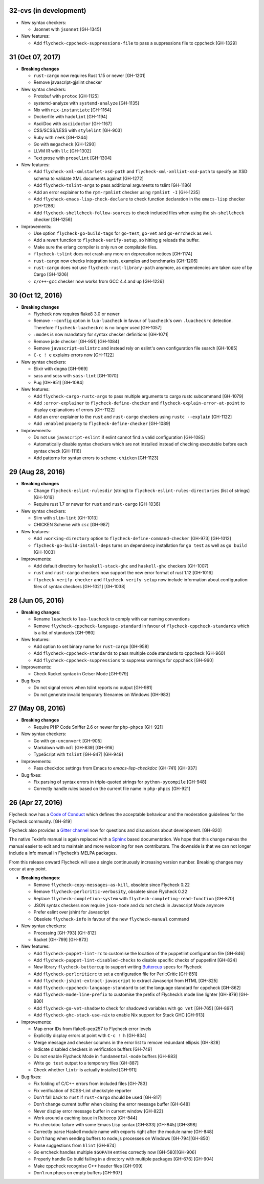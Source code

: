 32-cvs (in development)
=======================

- New syntax checkers:

  - Jsonnet with ``jsonnet`` [GH-1345]

- New features:

  - Add ``flycheck-cppcheck-suppressions-file`` to pass a suppressions
    file to cppcheck [GH-1329]

31 (Oct 07, 2017)
=================

- **Breaking changes**

  - ``rust-cargo`` now requires Rust 1.15 or newer [GH-1201]
  - Remove javascript-gjslint checker

- New syntax checkers:

  - Protobuf with ``protoc`` [GH-1125]
  - systemd-analyze with ``systemd-analyze`` [GH-1135]
  - Nix with ``nix-instantiate`` [GH-1164]
  - Dockerfile with ``hadolint`` [GH-1194]
  - AsciiDoc with ``asciidoctor`` [GH-1167]
  - CSS/SCSS/LESS with ``stylelint`` [GH-903]
  - Ruby with ``reek`` [GH-1244]
  - Go with ``megacheck`` [GH-1290]
  - LLVM IR with ``llc`` [GH-1302]
  - Text prose with ``proselint`` [GH-1304]

- New features:

  - Add ``flycheck-xml-xmlstarlet-xsd-path`` and ``flycheck-xml-xmllint-xsd-path`` to
    specify an XSD schema to validate XML documents against [GH-1272]
  - Add ``flycheck-tslint-args`` to pass additional arguments to tslint [GH-1186]
  - Add an error explainer to the ``rpm-rpmlint`` checker using
    ``rpmlint -I`` [GH-1235]
  - Add ``flycheck-emacs-lisp-check-declare`` to check function declaration in
    the ``emacs-lisp`` checker [GH-1286]
  - Add ``flycheck-shellcheck-follow-sources`` to check included files when
    using the ``sh-shellcheck`` checker [GH-1256]

- Improvements:

  - Use option ``flycheck-go-build-tags`` for ``go-test``,
    ``go-vet`` and ``go-errcheck`` as well.
  - Add a revert function to ``flycheck-verify-setup``, so hitting
    ``g`` reloads the buffer.
  - Make sure the erlang compiler is only run on compilable files.
  - ``flycheck-tslint`` does not crash any more on deprecation notices [GH-1174]
  - ``rust-cargo`` now checks integration tests, examples and benchmarks
    [GH-1206]
  - ``rust-cargo`` does not use ``flycheck-rust-library-path`` anymore, as
    dependencies are taken care of by Cargo [GH-1206]
  - ``c/c++-gcc`` checker now works from GCC 4.4 and up [GH-1226]

30 (Oct 12, 2016)
=================

- **Breaking changes**

  - Flycheck now requires flake8 3.0 or newer
  - Remove ``--config`` option in ``lua-luacheck`` in favour of ``luacheck``'s
    own ``.luacheckrc`` detection. Therefore ``flycheck-luacheckrc`` is
    no longer used [GH-1057]
  - ``:modes`` is now mandatory for syntax checker definitions [GH-1071]
  - Remove jade checker [GH-951] [GH-1084]
  - Remove ``javascript-eslintrc`` and instead rely on eslint's own configuration file
    search [GH-1085]
  - ``C-c ! e`` explains errors now [GH-1122]

- New syntax checkers:

  - Elixir with ``dogma`` [GH-969]
  - sass and scss with ``sass-lint`` [GH-1070]
  - Pug [GH-951] [GH-1084]

- New features:

  - Add ``flycheck-cargo-rustc-args`` to pass multiple arguments to cargo rustc
    subcommand [GH-1079]
  - Add ``:error-explainer`` to ``flycheck-define-checker`` and
    ``flycheck-explain-error-at-point`` to display explanations of errors
    [GH-1122]
  - Add an error explainer to the ``rust`` and ``rust-cargo`` checkers using
    ``rustc --explain`` [GH-1122]
  - Add ``:enabled`` property to ``flycheck-define-checker`` [GH-1089]

- Improvements:

  - Do not use ``javascript-eslint`` if eslint cannot find a valid configuration
    [GH-1085]
  - Automatically disable syntax checkers which are not installed instead of
    checking executable before each syntax check [GH-1116]
  - Add patterns for syntax errors to ``scheme-chicken`` [GH-1123]

29 (Aug 28, 2016)
=================

- **Breaking changes**

  - Change ``flycheck-eslint-rulesdir`` (string) to
    ``flycheck-eslint-rules-directories`` (list of strings) [GH-1016]
  - Require rust 1.7 or newer for ``rust`` and ``rust-cargo`` [GH-1036]

- New syntax checkers:

  - Slim with ``slim-lint`` [GH-1013]
  - CHICKEN Scheme with ``csc`` [GH-987]

- New features:

  - Add ``:working-directory`` option to ``flycheck-define-command-checker``
    [GH-973] [GH-1012]
  - ``flycheck-go-build-install-deps`` turns on dependency installation for ``go test``
    as well as ``go build`` [GH-1003]

- Improvements:

  - Add default directory for ``haskell-stack-ghc`` and ``haskell-ghc`` checkers
    [GH-1007]
  - ``rust`` and ``rust-cargo`` checkers now support the new error format of
    rust 1.12 [GH-1016]
  - ``flycheck-verify-checker`` and ``flycheck-verify-setup`` now include
    information about configuration files of syntax checkers [GH-1021] [GH-1038]

28 (Jun 05, 2016)
=================

- **Breaking changes**:

  - Rename ``luacheck`` to ``lua-luacheck`` to comply with our naming
    conventions
  - Remove ``flycheck-cppcheck-language-standard`` in favour of
    ``flycheck-cppcheck-standards`` which is a list of standards [GH-960]

- New features:

  - Add option to set binary name for ``rust-cargo`` [GH-958]
  - Add ``flycheck-cppcheck-standards`` to pass multiple code standards to
    cppcheck [GH-960]
  - Add ``flycheck-cppcheck-suppressions`` to suppress warnings for cppcheck
    [GH-960]

- Improvements:

  - Check Racket syntax in Geiser Mode [GH-979]

- Bug fixes

  - Do not signal errors when tslint reports no output [GH-981]
  - Do not generate invalid temporary filenames on Windows [GH-983]

27 (May 08, 2016)
=================

- **Breaking changes**

  - Require PHP Code Sniffer 2.6 or newer for ``php-phpcs`` [GH-921]

- New syntax checkers:

  - Go with ``go-unconvert`` [GH-905]
  - Markdown with ``mdl`` [GH-839] [GH-916]
  - TypeScript with ``tslint`` [GH-947] [GH-949]

- Improvements:

  - Pass checkdoc settings from Emacs to `emacs-lisp-checkdoc` [GH-741] [GH-937]

- Bug fixes:

  - Fix parsing of syntax errors in triple-quoted strings for
    ``python-pycompile`` [GH-948]
  - Correctly handle rules based on the current file name in ``php-phpcs``
    [GH-921]

26 (Apr 27, 2016)
=================

Flycheck now has a `Code of Conduct`_ which defines the acceptable behaviour and
the moderation guidelines for the Flycheck community. [GH-819]

Flycheck also provides a `Gitter channel`_ now for questions and discussions
about development. [GH-820]

The native Texinfo manual is again replaced with a Sphinx_ based documentation.
We hope that this change makes the manual easier to edit and to maintain and
more welcoming for new contributors.  The downside is that we can not longer
include a Info manual in Flycheck’s MELPA packages.

From this release onward Flycheck will use a single continuously increasing
version number.  Breaking changes may occur at any point.

.. _Code of Conduct: http://www.flycheck.org/en/latest/community/conduct.html
.. _Gitter channel: https://gitter.im/flycheck/flycheck
.. _Sphinx: http://sphinx-doc.org

- **Breaking changes**:

  - Remove ``flycheck-copy-messages-as-kill``, obsolete since Flycheck
    0.22
  - Remove ``flycheck-perlcritic-verbosity``, obsolete since Flycheck
    0.22
  - Replace ``flycheck-completion-system`` with
    ``flycheck-completing-read-function`` [GH-870]
  - JSON syntax checkers now require ``json-mode`` and do not check in
    Javascript Mode anymore
  - Prefer eslint over jshint for Javascript
  - Obsolete ``flycheck-info`` in favour of the new ``flycheck-manual`` command

- New syntax checkers:

  - Processing [GH-793] [GH-812]
  - Racket [GH-799] [GH-873]

- New features:

  - Add ``flycheck-puppet-lint-rc`` to customise the location of the
    puppetlint configuration file [GH-846]
  - Add ``flycheck-puppet-lint-disabled-checks`` to disable specific
    checks of puppetlint [GH-824]
  - New library ``flycheck-buttercup`` to support writing Buttercup_ specs for
    Flycheck
  - Add ``flycheck-perlcriticrc`` to set a configuration file for
    Perl::Critic [GH-851]
  - Add ``flycheck-jshint-extract-javascript`` to extract Javascript
    from HTML [GH-825]
  - Add ``flycheck-cppcheck-language-standard`` to set the language
    standard for cppcheck [GH-862]
  - Add ``flycheck-mode-line-prefix`` to customise the prefix of
    Flycheck’s mode line lighter [GH-879] [GH-880]
  - Add ``flycheck-go-vet-shadow`` to check for shadowed variables
    with ``go vet`` [GH-765] [GH-897]
  - Add ``flycheck-ghc-stack-use-nix`` to enable Nix support for Stack GHC
    [GH-913]

- Improvements:

  - Map error IDs from flake8-pep257 to Flycheck error levels
  - Explicitly display errors at point with ``C-c ! h`` [GH-834]
  - Merge message and checker columns in the error list to remove redundant
    ellipsis [GH-828]
  - Indicate disabled checkers in verification buffers [GH-749]
  - Do not enable Flycheck Mode in ``fundamental-mode`` buffers [GH-883]
  - Write ``go test`` output to a temporary files [GH-887]
  - Check whether ``lintr`` is actually installed [GH-911]

- Bug fixes:

  - Fix folding of C/C++ errors from included files [GH-783]
  - Fix verification of SCSS-Lint checkstyle reporter
  - Don’t fall back to ``rust`` if ``rust-cargo`` should be used [GH-817]
  - Don’t change current buffer when closing the error message buffer [GH-648]
  - Never display error message buffer in current window [GH-822]
  - Work around a caching issue in Rubocop [GH-844]
  - Fix checkdoc failure with some Emacs Lisp syntax [GH-833] [GH-845] [GH-898]
  - Correctly parse Haskell module name with exports right after the module name
    [GH-848]
  - Don’t hang when sending buffers to node.js processes on Windows
    [GH-794][GH-850]
  - Parse suggestions from ``hlint`` [GH-874]
  - Go errcheck handles multiple ``$GOPATH`` entries correctly now
    [GH-580][GH-906]
  - Properly handle Go build failing in a directory with multiple packages
    [GH-676] [GH-904]
  - Make cppcheck recognise C++ header files [GH-909]
  - Don’t run phpcs on empty buffers [GH-907]

.. _Buttercup: https://github.com/jorgenschaefer/emacs-buttercup

